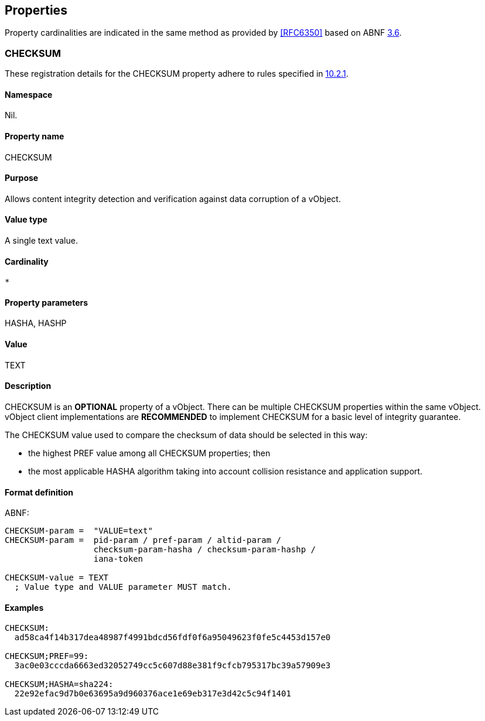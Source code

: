 
[[properties]]
== Properties

Property cardinalities are indicated in the same method as provided by
<<RFC6350>> based on ABNF <<RFC5234,3.6>>.


[[property_checksum]]
=== CHECKSUM

These registration details for the CHECKSUM property adhere to rules
specified in <<RFC6350,10.2.1>>.


==== Namespace

Nil.

==== Property name

CHECKSUM

==== Purpose

Allows content integrity detection and verification against
data corruption of a vObject.

==== Value type

A single text value.

==== Cardinality

`*`

==== Property parameters

HASHA, HASHP

==== Value

TEXT

==== Description

CHECKSUM is an *OPTIONAL* property of a vObject. There can be
multiple CHECKSUM properties within the same vObject. vObject
client implementations are *RECOMMENDED* to implement CHECKSUM for a
basic level of integrity guarantee.

The CHECKSUM value used to compare the checksum of data should be
selected in this way:

* the highest PREF value among all CHECKSUM properties; then
* the most applicable HASHA algorithm taking into account collision
  resistance and application support.

==== Format definition

ABNF:

[source=abnf]
----
CHECKSUM-param =  "VALUE=text"
CHECKSUM-param =  pid-param / pref-param / altid-param /
                  checksum-param-hasha / checksum-param-hashp /
                  iana-token

CHECKSUM-value = TEXT
  ; Value type and VALUE parameter MUST match.
----


[[property_checksum_examples]]
==== Examples

[source]
----
CHECKSUM:
  ad58ca4f14b317dea48987f4991bdcd56fdf0f6a95049623f0fe5c4453d157e0

CHECKSUM;PREF=99:
  3ac0e03cccda6663ed32052749cc5c607d88e381f9cfcb795317bc39a57909e3

CHECKSUM;HASHA=sha224:
  22e92efac9d7b0e63695a9d960376ace1e69eb317e3d42c5c94f1401
----

